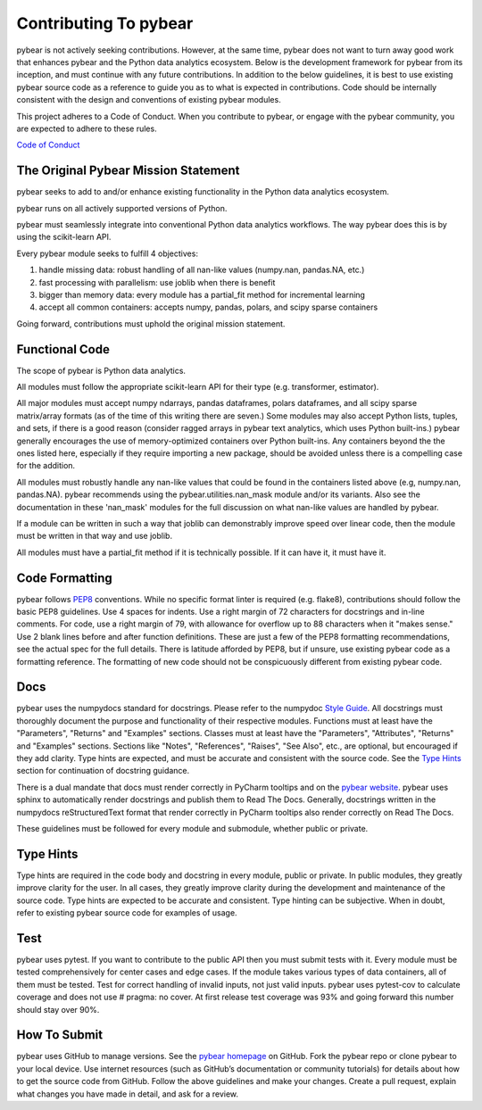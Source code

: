 Contributing To pybear
======================

pybear is not actively seeking contributions. However, at the same time, pybear 
does not want to turn away good work that enhances pybear and the Python data 
analytics ecosystem. Below is the development framework for pybear from its 
inception, and must continue with any future contributions. In addition to the 
below guidelines, it is best to use existing pybear source code as a reference 
to guide you as to what is expected in contributions. Code should be internally 
consistent with the design and conventions of existing pybear modules.

This project adheres to a Code of Conduct. When you contribute to pybear, or 
engage with the pybear community, you are expected to adhere to these rules.

`Code of Conduct <https://github.com/PylarBear/pybear/blob/main/CODE_OF_CONDUCT.md>`__


The Original Pybear Mission Statement
~~~~~~~~~~~~~~~~~~~~~~~~~~~~~~~~~~~~~

pybear seeks to add to and/or enhance existing functionality in the Python data 
analytics ecosystem.

pybear runs on all actively supported versions of Python.

pybear must seamlessly integrate into conventional Python data analytics workflows.
The way pybear does this is by using the scikit-learn API.

Every pybear module seeks to fulfill 4 objectives:

1. handle missing data: robust handling of all nan-like values (numpy.nan, pandas.NA, etc.)
2. fast processing with parallelism: use joblib when there is benefit
3. bigger than memory data: every module has a partial_fit method for incremental learning
4. accept all common containers: accepts numpy, pandas, polars, and scipy sparse containers

Going forward, contributions must uphold the original mission statement. 


Functional Code
~~~~~~~~~~~~~~~

The scope of pybear is Python data analytics.

All modules must follow the appropriate scikit-learn API for their type 
(e.g. transformer, estimator).

All major modules must accept numpy ndarrays, pandas dataframes, polars dataframes,
and all scipy sparse matrix/array formats (as of the time of this writing there
are seven.) Some modules may also accept Python lists, tuples, and sets, if there
is a good reason (consider ragged arrays in pybear text analytics, which uses
Python built-ins.) pybear generally encourages the use of memory-optimized
containers over Python built-ins. Any containers beyond the the ones listed here,
especially if they require importing a new package, should be avoided unless
there is a compelling case for the addition.

All modules must robustly handle any nan-like values that could be found in the
containers listed above (e.g, numpy.nan, pandas.NA). pybear recommends using
the pybear.utilities.nan_mask module and/or its variants. Also see the
documentation in these 'nan_mask' modules for the full discussion on what
nan-like values are handled by pybear.

If a module can be written in such a way that joblib can demonstrably improve
speed over linear code, then the module must be written in that way and use joblib.

All modules must have a partial_fit method if it is technically possible. If it 
can have it, it must have it.


Code Formatting
~~~~~~~~~~~~~~~

pybear follows `PEP8 <https://peps.python.org/pep-0008/>`__ conventions. While no
specific format linter is required (e.g. flake8), contributions should follow 
the basic PEP8 guidelines. Use 4 spaces for indents. Use a right margin of 72 
characters for docstrings and in-line comments. For code, use a right margin 
of 79, with allowance for overflow up to 88 characters when it "makes sense." 
Use 2 blank lines before and after function definitions. These are just a few 
of the PEP8 formatting recommendations, see the actual spec for the full details. 
There is latitude afforded by PEP8, but if unsure, use existing pybear code as 
a formatting reference. The formatting of new code should not be conspicuously
different from existing pybear code.


Docs
~~~~

pybear uses the numpydocs standard for docstrings. Please refer to the numpydoc 
`Style Guide <https://numpydoc.readthedocs.io/en/latest/format.html#docstring-standard>`__.
All docstrings must thoroughly document the purpose and functionality of their 
respective modules. Functions must at least have the "Parameters", "Returns" and
"Examples" sections. Classes must at least have the "Parameters", "Attributes", 
"Returns" and "Examples" sections. Sections like "Notes", "References", "Raises", 
"See Also", etc., are optional, but encouraged if they add clarity. Type hints 
are expected, and must be accurate and consistent with the source code. See the 
`Type Hints`_ section for continuation of docstring guidance.

There is a dual mandate that docs must render correctly in PyCharm tooltips and 
on the `pybear website <https://pybear.readthedocs.io/en/stable/>`__. pybear
uses sphinx to automatically render docstrings and publish them to Read The
Docs. Generally, docstrings written in the numpydocs reStructuredText format
that render correctly in PyCharm tooltips also render correctly on Read The
Docs.

These guidelines must be followed for every module and submodule, whether public 
or private.


Type Hints
~~~~~~~~~~

Type hints are required in the code body and docstring in every module, public 
or private. In public modules, they greatly improve clarity for the user. In 
all cases, they greatly improve clarity during the development and maintenance 
of the source code. Type hints are expected to be accurate and consistent. 
Type hinting can be subjective. When in doubt, refer to existing pybear source 
code for examples of usage.


Test
~~~~

pybear uses pytest. If you want to contribute to the public API then you must 
submit tests with it. Every module must be tested comprehensively for center 
cases and edge cases. If the module takes various types of data containers, 
all of them must be tested. Test for correct handling of invalid inputs, not 
just valid inputs. pybear uses pytest-cov to calculate coverage and does not 
use # pragma: no cover. At first release test coverage was 93% and going forward 
this number should stay over 90%. 


How To Submit
~~~~~~~~~~~~~

pybear uses GitHub to manage versions. See the
`pybear homepage <https://github.com/PylarBear/pybear>`__ on GitHub. Fork the
pybear repo or clone pybear to your local device. Use internet resources (such 
as GitHub’s documentation or community tutorials) for details about how to get 
the source code from GitHub. Follow the above guidelines and make your changes. 
Create a pull request, explain what changes you have made in detail, and ask 
for a review.






